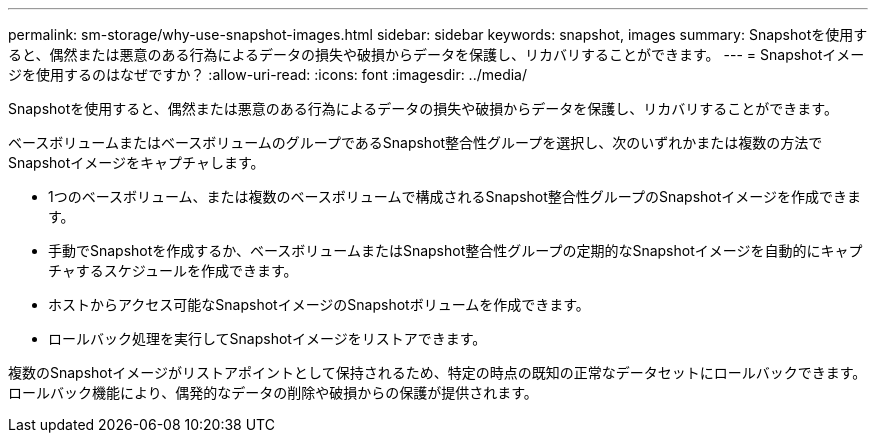 ---
permalink: sm-storage/why-use-snapshot-images.html 
sidebar: sidebar 
keywords: snapshot, images 
summary: Snapshotを使用すると、偶然または悪意のある行為によるデータの損失や破損からデータを保護し、リカバリすることができます。 
---
= Snapshotイメージを使用するのはなぜですか？
:allow-uri-read: 
:icons: font
:imagesdir: ../media/


[role="lead"]
Snapshotを使用すると、偶然または悪意のある行為によるデータの損失や破損からデータを保護し、リカバリすることができます。

ベースボリュームまたはベースボリュームのグループであるSnapshot整合性グループを選択し、次のいずれかまたは複数の方法でSnapshotイメージをキャプチャします。

* 1つのベースボリューム、または複数のベースボリュームで構成されるSnapshot整合性グループのSnapshotイメージを作成できます。
* 手動でSnapshotを作成するか、ベースボリュームまたはSnapshot整合性グループの定期的なSnapshotイメージを自動的にキャプチャするスケジュールを作成できます。
* ホストからアクセス可能なSnapshotイメージのSnapshotボリュームを作成できます。
* ロールバック処理を実行してSnapshotイメージをリストアできます。


複数のSnapshotイメージがリストアポイントとして保持されるため、特定の時点の既知の正常なデータセットにロールバックできます。ロールバック機能により、偶発的なデータの削除や破損からの保護が提供されます。
